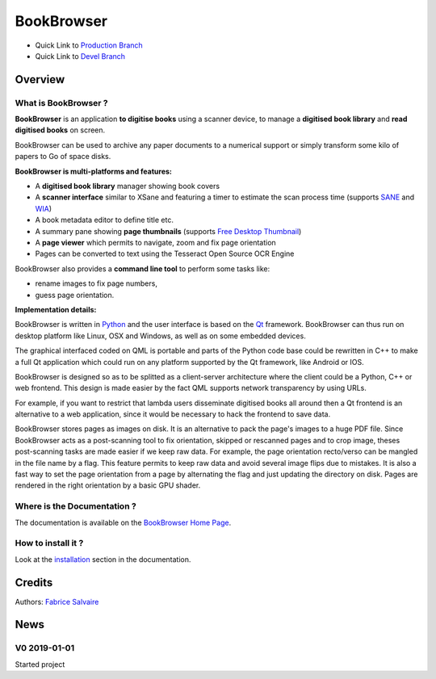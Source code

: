 .. -*- Mode: rst -*-

.. -*- Mode: rst -*-

..
   |BookBrowserUrl|
   |BookBrowserHomePage|_
   |BookBrowserDoc|_
   |BookBrowser@github|_
   |BookBrowser@readthedocs|_
   |BookBrowser@readthedocs-badge|
   |BookBrowser@pypi|_

.. |ohloh| image:: https://www.openhub.net/accounts/230426/widgets/account_tiny.gif
   :target: https://www.openhub.net/accounts/fabricesalvaire
   :alt: Fabrice Salvaire's Ohloh profile
   :height: 15px
   :width:  80px

.. |BookBrowserUrl| replace:: https://github.com/FabriceSalvaire/book-browser

.. |BookBrowserHomePage| replace:: BookBrowser Home Page
.. _BookBrowserHomePage: https://github.com/FabriceSalvaire/book-browser

.. |BookBrowser@readthedocs-badge| image:: https://readthedocs.org/projects/BookBrowser/badge/?version=latest
   :target: http://BookBrowser.readthedocs.org/en/latest

.. |BookBrowser@github| replace:: https://github.com/FabriceSalvaire/BookBrowser
.. .. _BookBrowser@github: https://github.com/FabriceSalvaire/BookBrowser

.. |BookBrowser@pypi| replace:: https://pypi.python.org/pypi/BookBrowser
.. .. _BookBrowser@pypi: https://pypi.python.org/pypi/BookBrowser

.. |Build Status| image:: https://travis-ci.org/FabriceSalvaire/BookBrowser.svg?branch=master
   :target: https://travis-ci.org/FabriceSalvaire/BookBrowser
   :alt: BookBrowser build status @travis-ci.org

.. |Pypi Version| image:: https://img.shields.io/pypi/v/BookBrowser.svg
   :target: https://pypi.python.org/pypi/BookBrowser
   :alt: BookBrowser last version

.. |Pypi License| image:: https://img.shields.io/pypi/l/BookBrowser.svg
   :target: https://pypi.python.org/pypi/BookBrowser
   :alt: BookBrowser license

.. |Pypi Python Version| image:: https://img.shields.io/pypi/pyversions/BookBrowser.svg
   :target: https://pypi.python.org/pypi/BookBrowser
   :alt: BookBrowser python version

..  coverage test
..  https://img.shields.io/pypi/status/Django.svg
..  https://img.shields.io/github/stars/badges/shields.svg?style=social&label=Star
.. -*- Mode: rst -*-

.. |Python| replace:: Python
.. _Python: http://python.org

.. |PyPI| replace:: PyPI
.. _PyPI: https://pypi.python.org/pypi

.. |Numpy| replace:: Numpy
.. _Numpy: http://www.numpy.org

.. |IPython| replace:: IPython
.. _IPython: http://ipython.org

.. |Sphinx| replace:: Sphinx
.. _Sphinx: http://sphinx-doc.org

.. |PyInsane| replace:: PyInsane 2
.. _PyInsane: https://gitlab.gnome.org/World/OpenPaperwork/pyinsane

.. |SANE| replace:: SANE
.. _SANE: http://www.sane-project.org>

.. |WIA| replace:: WIA
.. _WIA: https://docs.microsoft.com/en-us/windows/desktop/wia/-wia-startpage

.. |FreeDesktopThumbnail| replace:: Free Desktop Thumbnail
.. _FreeDesktopThumbnail: https://specifications.freedesktop.org/thumbnail-spec/thumbnail-spec-latest.html

.. |Tesseract| replace:: Tesseract
.. _Tesseract: https://github.com/tesseract-ocr

.. |Qt| replace:: Qt
.. _Qt: https://www.qt.io


=============
 BookBrowser
=============

|Pypi License|
|Pypi Python Version|

|Pypi Version|

* Quick Link to `Production Branch <https://github.com/FabriceSalvaire/BookBrowser/tree/master>`_
* Quick Link to `Devel Branch <https://github.com/FabriceSalvaire/BookBrowser/tree/devel>`_

Overview
========

What is BookBrowser ?
---------------------

**BookBrowser** is an application **to digitise books** using a scanner device, to manage a
**digitised book library** and **read digitised books** on screen.

BookBrowser can be used to archive any paper documents to a numerical support or simply transform
some kilo of papers to Go of space disks.

**BookBrowser is multi-platforms and features:**

* A **digitised book library** manager showing book covers
* A **scanner interface** similar to XSane and featuring a timer to estimate the scan process time (supports |Sane|_ and |WIA|_)
* A book metadata editor to define title etc.
* A summary pane showing **page thumbnails** (supports |FreeDesktopThumbnail|_)
* A **page viewer** which permits to navigate, zoom and fix page orientation
* Pages can be converted to text using the |Tesseract| Open Source OCR Engine

..  It also implements a file system watcher in order to show a newer page.

BookBrowser also provides a **command line tool** to perform some tasks like:

* rename images to fix page numbers,
* guess page orientation.

**Implementation details:**

BookBrowser is written in |Python|_ and the user interface is based on the |Qt|_ framework.
BookBrowser can thus run on desktop platform like Linux, OSX and Windows, as well as on some
embedded devices.

The graphical interfaced coded on QML is portable and parts of the Python code base could be
rewritten in C++ to make a full Qt application which could run on any platform supported by the Qt
framework, like Android or IOS.

BookBrowser is designed so as to be splitted as a client-server architecture where the client could
be a Python, C++ or web frontend.  This design is made easier by the fact QML supports network
transparency by using URLs.

For example, if you want to restrict that lambda users disseminate digitised books all around then a
Qt frontend is an alternative to a web application, since it would be necessary to hack the frontend
to save data.

BookBrowser stores pages as images on disk.  It is an alternative to pack the page's images to a
huge PDF file.  Since BookBrowser acts as a post-scanning tool to fix orientation, skipped or
rescanned pages and to crop image, theses post-scanning tasks are made easier if we keep raw data.
For example, the page orientation recto/verso can be mangled in the file name by a flag.  This
feature permits to keep raw data and avoid several image flips due to mistakes.  It is also a fast
way to set the page orientation from a page by alternating the flag and just updating the directory
on disk.  Pages are rendered in the right orientation by a basic GPU shader.

Where is the Documentation ?
----------------------------

The documentation is available on the |BookBrowserHomePage|_.

How to install it ?
-------------------

Look at the `installation <@project_url@/installation.html>`_ section in the documentation.

Credits
=======

Authors: `Fabrice Salvaire <http://fabrice-salvaire.fr>`_

News
====

.. -*- Mode: rst -*-


.. no title here

V0 2019-01-01
---------------

Started project
